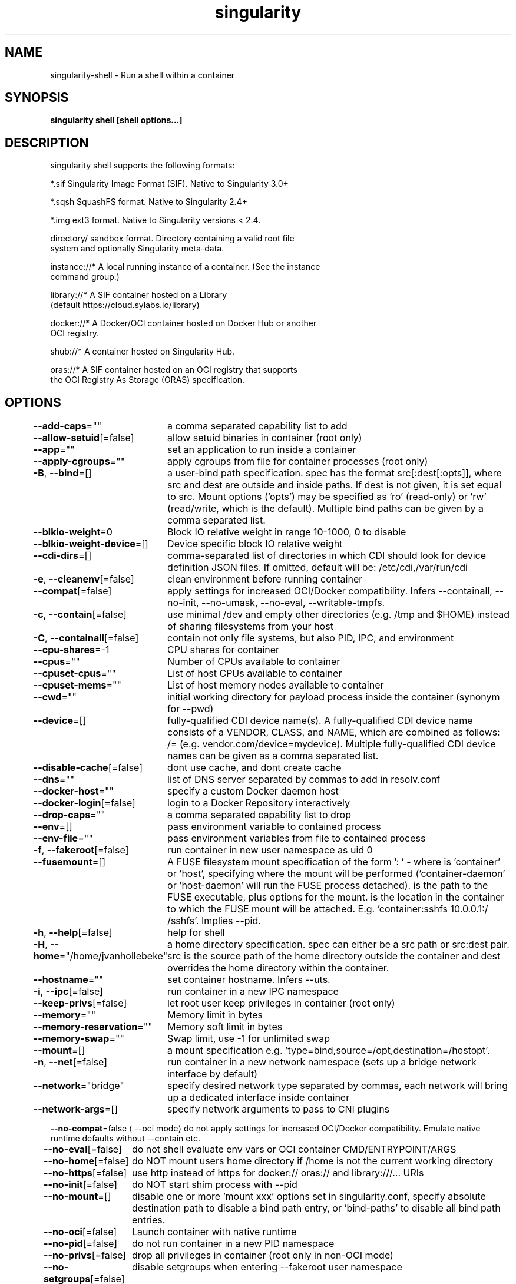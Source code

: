 .nh
.TH "singularity" "1" "Oct 2023" "Auto generated by spf13/cobra" ""

.SH NAME
.PP
singularity-shell - Run a shell within a container


.SH SYNOPSIS
.PP
\fBsingularity shell [shell options...] \fP


.SH DESCRIPTION
.PP
singularity shell supports the following formats:

.PP
*.sif               Singularity Image Format (SIF). Native to Singularity 3.0+

.PP
*.sqsh              SquashFS format.  Native to Singularity 2.4+

.PP
*.img               ext3 format. Native to Singularity versions < 2.4.

.PP
directory/          sandbox format. Directory containing a valid root file
                      system and optionally Singularity meta-data.

.PP
instance://*        A local running instance of a container. (See the instance
                      command group.)

.PP
library://*         A SIF container hosted on a Library
                      (default https://cloud.sylabs.io/library)

.PP
docker://*          A Docker/OCI container hosted on Docker Hub or another
                      OCI registry.

.PP
shub://*            A container hosted on Singularity Hub.

.PP
oras://*            A SIF container hosted on an OCI registry that supports
                      the OCI Registry As Storage (ORAS) specification.


.SH OPTIONS
.PP
\fB--add-caps\fP=""
	a comma separated capability list to add

.PP
\fB--allow-setuid\fP[=false]
	allow setuid binaries in container (root only)

.PP
\fB--app\fP=""
	set an application to run inside a container

.PP
\fB--apply-cgroups\fP=""
	apply cgroups from file for container processes (root only)

.PP
\fB-B\fP, \fB--bind\fP=[]
	a user-bind path specification. spec has the format src[:dest[:opts]], where src and dest are outside and inside paths. If dest is not given, it is set equal to src. Mount options ('opts') may be specified as 'ro' (read-only) or 'rw' (read/write, which is the default). Multiple bind paths can be given by a comma separated list.

.PP
\fB--blkio-weight\fP=0
	Block IO relative weight in range 10-1000, 0 to disable

.PP
\fB--blkio-weight-device\fP=[]
	Device specific block IO relative weight

.PP
\fB--cdi-dirs\fP=[]
	comma-separated list of directories in which CDI should look for device definition JSON files. If omitted, default will be: /etc/cdi,/var/run/cdi

.PP
\fB-e\fP, \fB--cleanenv\fP[=false]
	clean environment before running container

.PP
\fB--compat\fP[=false]
	apply settings for increased OCI/Docker compatibility. Infers --containall, --no-init, --no-umask, --no-eval, --writable-tmpfs.

.PP
\fB-c\fP, \fB--contain\fP[=false]
	use minimal /dev and empty other directories (e.g. /tmp and $HOME) instead of sharing filesystems from your host

.PP
\fB-C\fP, \fB--containall\fP[=false]
	contain not only file systems, but also PID, IPC, and environment

.PP
\fB--cpu-shares\fP=-1
	CPU shares for container

.PP
\fB--cpus\fP=""
	Number of CPUs available to container

.PP
\fB--cpuset-cpus\fP=""
	List of host CPUs available to container

.PP
\fB--cpuset-mems\fP=""
	List of host memory nodes available to container

.PP
\fB--cwd\fP=""
	initial working directory for payload process inside the container (synonym for --pwd)

.PP
\fB--device\fP=[]
	fully-qualified CDI device name(s). A fully-qualified CDI device name consists of a VENDOR, CLASS, and NAME, which are combined as follows: /= (e.g. vendor.com/device=mydevice). Multiple fully-qualified CDI device names can be given as a comma separated list.

.PP
\fB--disable-cache\fP[=false]
	dont use cache, and dont create cache

.PP
\fB--dns\fP=""
	list of DNS server separated by commas to add in resolv.conf

.PP
\fB--docker-host\fP=""
	specify a custom Docker daemon host

.PP
\fB--docker-login\fP[=false]
	login to a Docker Repository interactively

.PP
\fB--drop-caps\fP=""
	a comma separated capability list to drop

.PP
\fB--env\fP=[]
	pass environment variable to contained process

.PP
\fB--env-file\fP=""
	pass environment variables from file to contained process

.PP
\fB-f\fP, \fB--fakeroot\fP[=false]
	run container in new user namespace as uid 0

.PP
\fB--fusemount\fP=[]
	A FUSE filesystem mount specification of the form ': \&' - where  is 'container' or 'host', specifying where the mount will be performed ('container-daemon' or 'host-daemon' will run the FUSE process detached).  is the path to the FUSE executable, plus options for the mount.  is the location in the container to which the FUSE mount will be attached. E.g. 'container:sshfs 10.0.0.1:/ /sshfs'. Implies --pid.

.PP
\fB-h\fP, \fB--help\fP[=false]
	help for shell

.PP
\fB-H\fP, \fB--home\fP="/home/jvanhollebeke"
	a home directory specification. spec can either be a src path or src:dest pair. src is the source path of the home directory outside the container and dest overrides the home directory within the container.

.PP
\fB--hostname\fP=""
	set container hostname. Infers --uts.

.PP
\fB-i\fP, \fB--ipc\fP[=false]
	run container in a new IPC namespace

.PP
\fB--keep-privs\fP[=false]
	let root user keep privileges in container (root only)

.PP
\fB--memory\fP=""
	Memory limit in bytes

.PP
\fB--memory-reservation\fP=""
	Memory soft limit in bytes

.PP
\fB--memory-swap\fP=""
	Swap limit, use -1 for unlimited swap

.PP
\fB--mount\fP=[]
	a mount specification e.g. 'type=bind,source=/opt,destination=/hostopt'.

.PP
\fB-n\fP, \fB--net\fP[=false]
	run container in a new network namespace (sets up a bridge network interface by default)

.PP
\fB--network\fP="bridge"
	specify desired network type separated by commas, each network will bring up a dedicated interface inside container

.PP
\fB--network-args\fP=[]
	specify network arguments to pass to CNI plugins

.PP
\fB--no-compat\fP=false
\[la]--oci mode\[ra] do not apply settings for increased OCI/Docker compatibility. Emulate native runtime defaults without --contain etc.

.PP
\fB--no-eval\fP[=false]
	do not shell evaluate env vars or OCI container CMD/ENTRYPOINT/ARGS

.PP
\fB--no-home\fP[=false]
	do NOT mount users home directory if /home is not the current working directory

.PP
\fB--no-https\fP[=false]
	use http instead of https for docker:// oras:// and library:///... URIs

.PP
\fB--no-init\fP[=false]
	do NOT start shim process with --pid

.PP
\fB--no-mount\fP=[]
	disable one or more 'mount xxx' options set in singularity.conf, specify absolute destination path to disable a bind path entry, or 'bind-paths' to disable all bind path entries.

.PP
\fB--no-oci\fP[=false]
	Launch container with native runtime

.PP
\fB--no-pid\fP[=false]
	do not run container in a new PID namespace

.PP
\fB--no-privs\fP[=false]
	drop all privileges in container (root only in non-OCI mode)

.PP
\fB--no-setgroups\fP[=false]
	disable setgroups when entering --fakeroot user namespace

.PP
\fB--no-tmp-sandbox\fP[=false]
	Prohibits unpacking of images into temporary sandbox dirs

.PP
\fB--no-umask\fP[=false]
	do not propagate umask to the container, set default 0022 umask

.PP
\fB--nv\fP[=false]
	enable Nvidia support

.PP
\fB--nvccli\fP[=false]
	use nvidia-container-cli for GPU setup (experimental)

.PP
\fB--oci\fP[=false]
	Launch container with OCI runtime (experimental)

.PP
\fB--oom-kill-disable\fP[=false]
	Disable OOM killer

.PP
\fB-o\fP, \fB--overlay\fP=[]
	use an overlayFS image for persistent data storage or as read-only layer of container

.PP
\fB--passphrase\fP[=false]
	prompt for an encryption passphrase

.PP
\fB--pem-path\fP=""
	enter an path to a PEM formatted RSA key for an encrypted container

.PP
\fB-p\fP, \fB--pid\fP[=false]
	run container in a new PID namespace

.PP
\fB--pids-limit\fP=0
	Limit number of container PIDs, use -1 for unlimited

.PP
\fB--rocm\fP[=false]
	enable experimental Rocm support

.PP
\fB-S\fP, \fB--scratch\fP=[]
	include a scratch directory within the container that is linked to a temporary dir (use -W to force location)

.PP
\fB--security\fP=[]
	enable security features (SELinux, Apparmor, Seccomp)

.PP
\fB-s\fP, \fB--shell\fP=""
	path to program to use for interactive shell

.PP
\fB--sif-fuse\fP[=false]
	attempt FUSE mount of SIF (unprivileged / user namespace only) (experimental)

.PP
\fB-u\fP, \fB--userns\fP[=false]
	run container in a new user namespace, allowing Singularity to run completely unprivileged on recent kernels. This disables some features of Singularity, for example it only works with sandbox images.

.PP
\fB--uts\fP[=false]
	run container in a new UTS namespace

.PP
\fB-W\fP, \fB--workdir\fP=""
	working directory to be used for /tmp and /var/tmp (if -c/--contain was also used)

.PP
\fB-w\fP, \fB--writable\fP[=false]
	by default all Singularity containers are available as read only. This option makes the file system accessible as read/write.

.PP
\fB--writable-tmpfs\fP[=false]
	makes the file system accessible as read-write with non persistent data (with overlay support only)


.SH EXAMPLE
.PP
.RS

.nf

  $ singularity shell /tmp/Debian.sif
  Singularity/Debian.sif> pwd
  /home/gmk/test
  Singularity/Debian.sif> exit

  $ singularity shell -C /tmp/Debian.sif
  Singularity/Debian.sif> pwd
  /home/gmk
  Singularity/Debian.sif> ls -l
  total 0
  Singularity/Debian.sif> exit

  $ sudo singularity shell -w /tmp/Debian.sif
  $ sudo singularity shell --writable /tmp/Debian.sif

  $ singularity shell instance://my_instance

  $ singularity shell instance://my_instance
  Singularity: Invoking an interactive shell within container...
  Singularity container:~> ps -ef
  UID        PID  PPID  C STIME TTY          TIME CMD
  ubuntu       1     0  0 20:00 ?        00:00:00 /usr/local/bin/singularity/bin/sinit
  ubuntu       2     0  0 20:01 pts/8    00:00:00 /bin/bash --norc
  ubuntu       3     2  0 20:02 pts/8    00:00:00 ps -ef

.fi
.RE


.SH SEE ALSO
.PP
\fBsingularity(1)\fP


.SH HISTORY
.PP
6-Oct-2023 Auto generated by spf13/cobra
